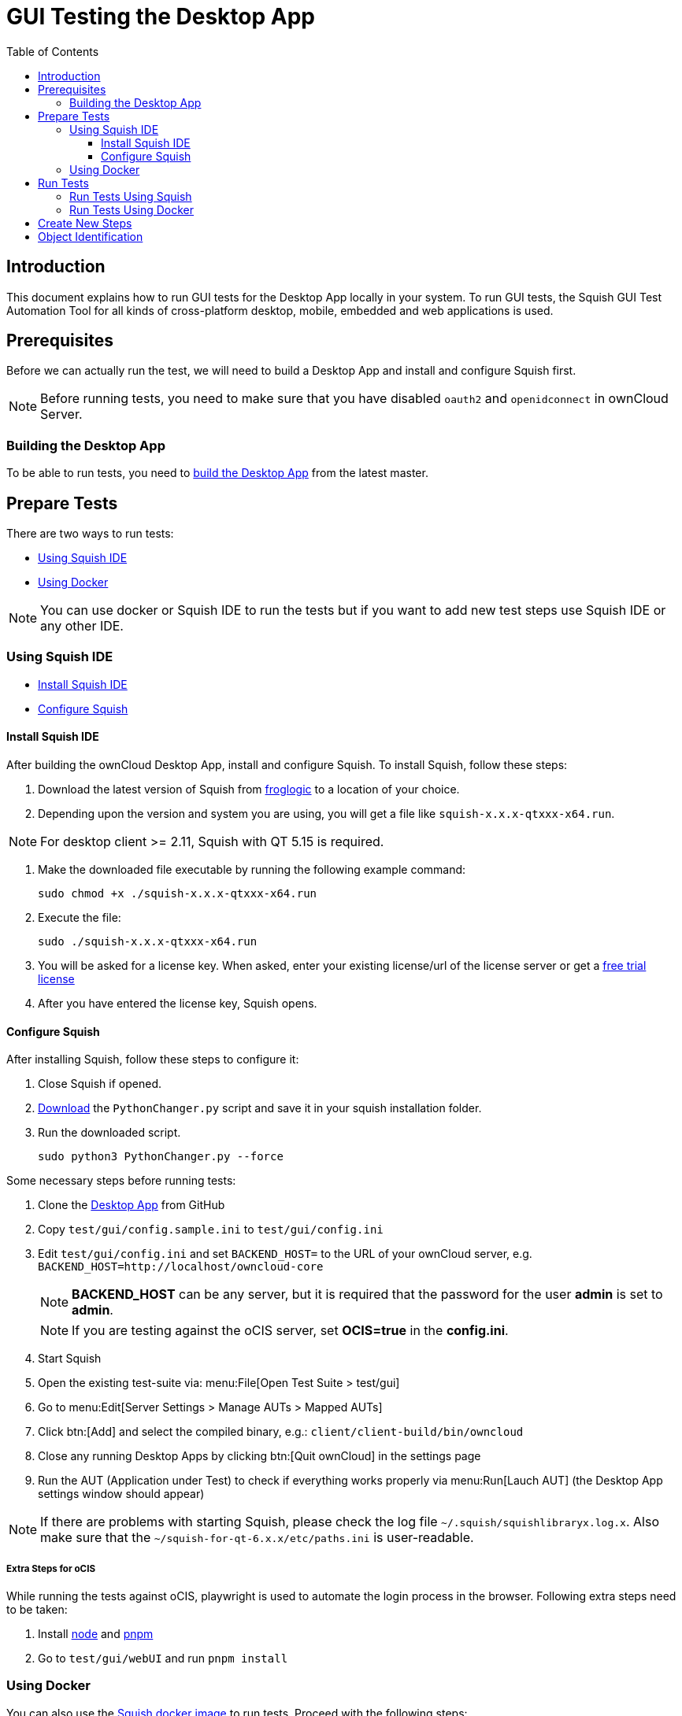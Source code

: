 = GUI Testing the Desktop App
:toc: right
:toclevels: 3

:squish-url: https://www.froglogic.com/squish/download/
:free-trial-url: https://www.froglogic.com/squish/free-trial/
:pythonchanger-url: https://kb.froglogic.com/squish/howto/changing-python-installation-used-squish-binary-packages/PythonChanger.py
:owncloud-test-middleware-url: https://github.com/owncloud/owncloud-test-middleware
:test-case-scenario-url: https://bdd.tips/#chapter=9
:squish-docker-image-url: https://hub.docker.com/r/owncloudci/squish
:acceptance-tests-url: https://doc.owncloud.com/server/developer_manual/testing/acceptance-tests.html#how-to-write-acceptance-tests
:stepdefinitions-url: https://github.com/owncloud/owncloud-test-middleware/tree/main/src/stepDefinitions
:object-map-object-url: https://www.froglogic.com/squish/features/object-map-object-identification-tools/
:client-repo-url: https://github.com/owncloud/client/
:node-install-url: https://nodejs.org/en/download/package-manager
:pnpm-install-url: https://pnpm.io/installation
:yarn-install-url: https://classic.yarnpkg.com/en/docs/install/#debian-stable

== Introduction

This document explains how to run GUI tests for the Desktop App locally in your system. To run GUI tests, the Squish GUI Test Automation Tool for all kinds of cross-platform desktop, mobile, embedded and web applications is used.

== Prerequisites

Before we can actually run the test, we will need to build a Desktop App and install and configure Squish first.

NOTE: Before running tests, you need to make sure that you have disabled `oauth2` and `openidconnect` in ownCloud Server.

=== Building the Desktop App

To be able to run tests, you need to xref:appendices/building.adoc[build the Desktop App] from the latest master.

== Prepare Tests

There are two ways to run tests:

* xref:using-squish-ide[Using Squish IDE]
* xref:using-docker[Using Docker]

NOTE: You can use docker or Squish IDE to run the tests but if you want to add new test steps use Squish IDE or any other IDE.

=== Using Squish IDE
* xref:install-squish-ide[Install Squish IDE]
* xref:configure-squish[Configure Squish]

==== Install Squish IDE

After building the ownCloud Desktop App, install and configure Squish. To install Squish, follow these steps:

. Download the latest version of Squish from {squish-url}[froglogic] to a location of your choice.
. Depending upon the version and system you are using, you will get a file like `squish-x.x.x-qtxxx-x64.run`.

NOTE: For desktop client >= 2.11, Squish with QT 5.15 is required.

. Make the downloaded file executable by running the following example command:
+
[source,bash]
----
sudo chmod +x ./squish-x.x.x-qtxxx-x64.run
----
. Execute the file:
+
[source,bash]
----
sudo ./squish-x.x.x-qtxxx-x64.run
----
. You will be asked for a license key. When asked, enter your existing license/url of the license server or get a {free-trial-url}[free trial license]
. After you have entered the license key, Squish opens.

==== Configure Squish

After installing Squish, follow these steps to configure it:

. Close Squish if opened.
. {pythonchanger-url}[Download] the `PythonChanger.py` script and save it in your squish installation folder.
. Run the downloaded script.
+
[source,bash]
----
sudo python3 PythonChanger.py --force
----

Some necessary steps before running tests:

. Clone the {client-repo-url}[Desktop App] from GitHub
. Copy `test/gui/config.sample.ini` to `test/gui/config.ini`
. Edit `test/gui/config.ini` and set `BACKEND_HOST=` to the URL of your ownCloud server, e.g. `BACKEND_HOST=http://localhost/owncloud-core`
+
NOTE: *BACKEND_HOST* can be any server, but it is required that the password for the user *admin* is set to *admin*.
+
NOTE: If you are testing against the oCIS server, set *OCIS=true* in the *config.ini*.

. Start Squish
. Open the existing test-suite via: menu:File[Open Test Suite > test/gui]
. Go to menu:Edit[Server Settings > Manage AUTs > Mapped AUTs]
. Click btn:[Add] and select the compiled binary, e.g.: `client/client-build/bin/owncloud`
. Close any running Desktop Apps by clicking btn:[Quit ownCloud] in the settings page
. Run the AUT (Application under Test) to check if everything works properly via menu:Run[Lauch AUT] (the Desktop App settings window should appear)

NOTE: If there are problems with starting Squish, please check the log file `~/.squish/squishlibraryx.log.x`. Also make sure that the `~/squish-for-qt-6.x.x/etc/paths.ini` is user-readable.

===== Extra Steps for oCIS

While running the tests against oCIS, playwright is used to automate the login process in the browser. Following extra steps need to be taken:

. Install {node-install-url}[node] and {pnpm-install-url}[pnpm]
. Go to `test/gui/webUI` and run `pnpm install`

=== Using Docker

You can also use the {squish-docker-image-url}[Squish docker image] to run tests. Proceed with the following steps:

. Copy `server.ini` file from `test/gui/drone` to a new folder called `local`
. Change `AUT/owncloud` value to `"/app/client-build/bin"`
. Pull the docker image with the following command:
+
[source,bash]
----
sudo docker pull owncloudci/squish
----

== Run Tests

* xref:run-tests-using-squish[Run Tests Using Squish]
* xref:run-tests-using-docker[Run Tests Using Docker]

NOTE: Before running middleware, install {yarn-install-url}[yarn] respectively {pnpm-install-url}[pnpm] and clone middleware from {owncloud-test-middleware-url}[here].

=== Run Tests Using Squish

* Start the {owncloud-test-middleware-url}[owncloud-test-middleware]
* Quit the Desktop App if you have opened it earlier and make sure that Desktop App is not running in the background.
* Click the play button for a {test-case-scenario-url}[test-case or scenario].

=== Run Tests Using Docker

* Start the {owncloud-test-middleware-url}[owncloud-test-middleware]
* Run the Squish docker image using the following command:
+
[source,bash]
----
docker run --rm --network=host -e LICENSEKEY='YOUR_SQUISH_LICENSE' -e MIDDLEWARE_URL='http://localhost:3000/' -e BACKEND_HOST='http://localhost/owncloud-server/' -e SERVER_INI='/app/test/gui/local/server.ini' -e CLIENT_REPO='/app/' -e SQUISH_PARAMETERS='--retry 1' -v ${PWD}:/app owncloudci/squish:latest
----

== Create New Steps

* The language used for the tests is basically the same as in other repos. See {acceptance-tests-url}[how to write acceptance tests] for more information.
* Steps that have to go through the test-middleware are named the same way they are named in the {stepdefinitions-url}[middleware] but have additionally `on the server` either at the end or in the middle of the sentence.

== Object Identification

See {object-map-object-url}[object mapping and identification] for more details.
